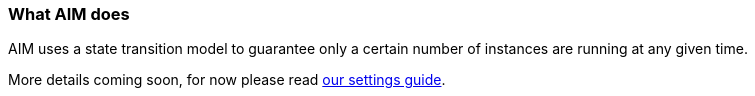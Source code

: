 :nofooter:
:hardbreaks:

=== What AIM does

AIM uses a state transition model to guarantee only a certain number of instances are running at any given time.

More details coming soon, for now please read link:SETTINGS.adoc[our settings guide].